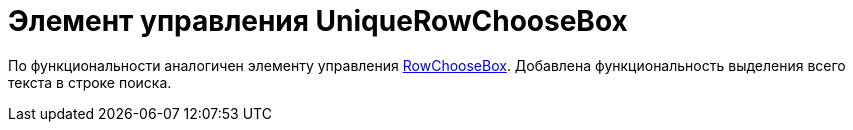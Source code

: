 = Элемент управления UniqueRowChooseBox

По функциональности аналогичен элементу управления xref:CardsDevCompControlsBOCard_RowChooseBox.adoc[RowChooseBox]. Добавлена функциональность выделения всего текста в строке поиска.
